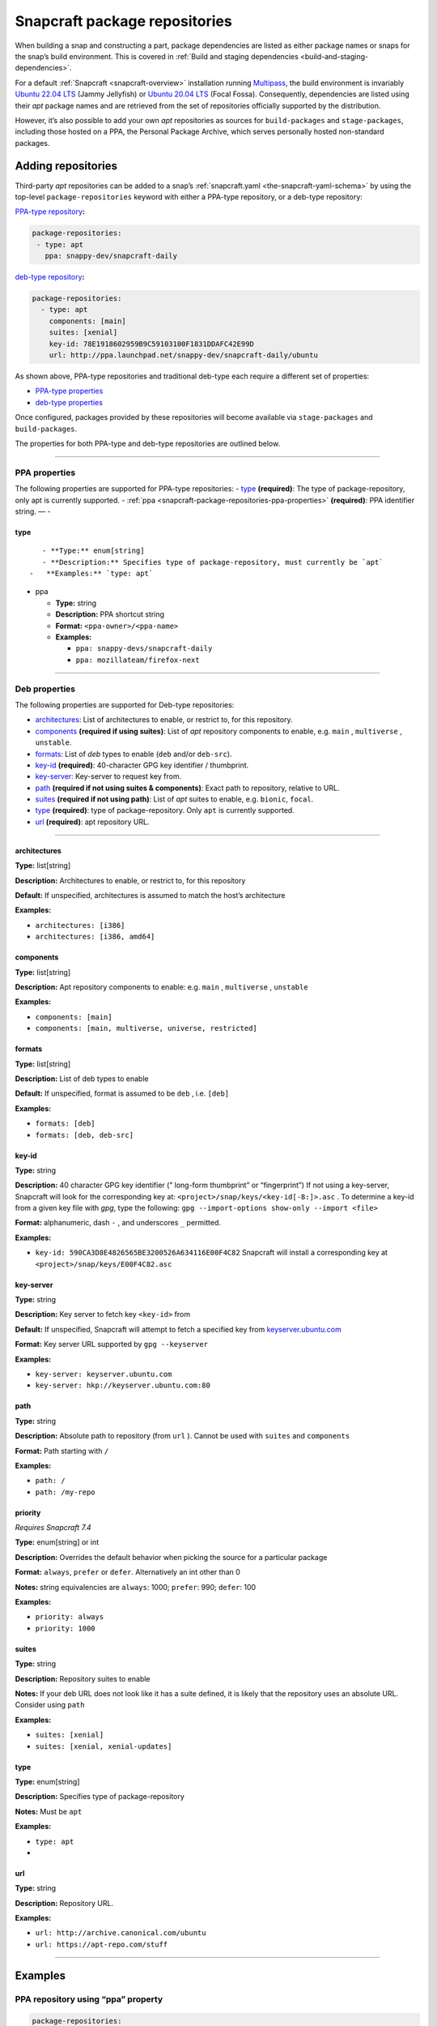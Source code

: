 .. 15475.md

.. _snapcraft-package-repositories:

Snapcraft package repositories
==============================

When building a snap and constructing a part, package dependencies are listed as either package names or snaps for the snap’s build environment. This is covered in :ref:`Build and staging dependencies <build-and-staging-dependencies>`.

For a default :ref:`Snapcraft <snapcraft-overview>` installation running `Multipass <https://multipass.run/>`__, the build environment is invariably `Ubuntu 22.04 LTS <http://releases.ubuntu.com/22.04/>`__ (Jammy Jellyfish) or `Ubuntu 20.04 LTS <http://releases.ubuntu.com/20.04/>`__ (Focal Fossa). Consequently, dependencies are listed using their *apt* package names and are retrieved from the set of repositories officially supported by the distribution.

However, it’s also possible to add your own *apt* repositories as sources for ``build-packages`` and ``stage-packages``, including those hosted on a PPA, the Personal Package Archive, which serves personally hosted non-standard packages.


.. _snapcraft-package-repositories-adding:

Adding repositories
-------------------

Third-party *apt* repositories can be added to a snap’s :ref:`snapcraft.yaml <the-snapcraft-yaml-schema>` by using the top-level ``package-repositories`` keyword with either a PPA-type repository, or a deb-type repository:

`PPA-type repository <snapcraft-package-repositories-ppa-properties_>`__\ **:**

.. code:: yaml

   package-repositories:
    - type: apt
      ppa: snappy-dev/snapcraft-daily

`deb-type repository <snapcraft-package-repositories-deb-properties_>`__\ **:**

.. code:: yaml

   package-repositories:
     - type: apt
       components: [main]
       suites: [xenial]
       key-id: 78E1918602959B9C59103100F1831DDAFC42E99D
       url: http://ppa.launchpad.net/snappy-dev/snapcraft-daily/ubuntu

As shown above, PPA-type repositories and traditional deb-type each require a different set of properties:

-  `PPA-type properties <snapcraft-package-repositories-ppa-properties_>`__
-  `deb-type properties <snapcraft-package-repositories-deb-properties_>`__

Once configured, packages provided by these repositories will become available via ``stage-packages`` and ``build-packages``.

The properties for both PPA-type and deb-type repositories are outlined below.

--------------


.. _snapcraft-package-repositories-ppa-properties:

PPA properties
~~~~~~~~~~~~~~

The following properties are supported for PPA-type repositories: - `type <snapcraft-package-repositories-type_>`__ **(required)**: The type of package-repository, only apt is currently supported. - :ref:`ppa <snapcraft-package-repositories-ppa-properties>` **(required)**: PPA identifier string. — -


.. _snapcraft-package-repositories-type:

type
^^^^

::

       - **Type:** enum[string]
       - **Description:** Specifies type of package-repository, must currently be `apt`
    -   **Examples:** `type: apt`

-  

   .. raw:: html

      <h4 id="snapcraft-package-repositories-ppa">

   ppa

   .. raw:: html

      </h4>

   -  **Type:** string
   -  **Description:** PPA shortcut string
   -  **Format:** ``<ppa-owner>/<ppa-name>``
   -  **Examples:**

      -  ``ppa: snappy-devs/snapcraft-daily``
      -  ``ppa: mozillateam/firefox-next``

--------------


.. _snapcraft-package-repositories-deb-properties:

Deb properties
~~~~~~~~~~~~~~

The following properties are supported for Deb-type repositories:

-  `architectures <snapcraft-package-repositories-architectures_>`__: List of architectures to enable, or restrict to, for this repository.
-  `components <snapcraft-package-repositories-components_>`__ **(required if using suites)**: List of *apt* repository components to enable, e.g. ``main`` , ``multiverse`` , ``unstable``.
-  `formats <snapcraft-package-repositories-formats_>`__: List of *deb* types to enable (``deb`` and/or ``deb-src``).
-  `key-id <snapcraft-package-repositories-keyid_>`__ **(required)**: 40-character GPG key identifier / thumbprint.
-  `key-server <snapcraft-package-repositories-keyserver_>`__: Key-server to request key from.
-  `path <snapcraft-package-repositories-path_>`__ **(required if not using suites & components)**: Exact path to repository, relative to URL.
-  `suites <snapcraft-package-repositories-suites_>`__ **(required if not using path)**: List of *apt* suites to enable, e.g. ``bionic``, ``focal``.
-  `type <snapcraft-package-repositories-debtype_>`__ **(required)**: type of package-repository. Only ``apt`` is currently supported.
-  `url <snapcraft-package-repositories-url_>`__ **(required)**: apt repository URL.

--------------

.. _snapcraft-package-repositories-architectures:

architectures
^^^^^^^^^^^^^

**Type:** list[string]

**Description:** Architectures to enable, or restrict to, for this repository

**Default:** If unspecified, architectures is assumed to match the host’s architecture

**Examples:**

-  ``architectures: [i386]``
-  ``architectures: [i386, amd64]``

.. _snapcraft-package-repositories-components:

components
^^^^^^^^^^

**Type:** list[string]

**Description:** Apt repository components to enable: e.g. ``main`` , ``multiverse`` , ``unstable``

**Examples:**

-  ``components: [main]``
-  ``components: [main, multiverse, universe, restricted]``

.. _snapcraft-package-repositories-formats:

formats
^^^^^^^

**Type:** list[string]

**Description:** List of deb types to enable

**Default:** If unspecified, format is assumed to be ``deb`` , i.e. ``[deb]``

**Examples:**

-  ``formats: [deb]``
-  ``formats: [deb, deb-src]``

.. _snapcraft-package-repositories-keyid:

key-id
^^^^^^

**Type:** string

**Description:** 40 character GPG key identifier (” long-form thumbprint” or “fingerprint”) If not using a key-server, Snapcraft will look for the corresponding key at: ``<project>/snap/keys/<key-id[-8:]>.asc`` . To determine a key-id from a given key file with *gpg*, type the following: ``gpg --import-options show-only --import <file>``

**Format:** alphanumeric, dash ``-`` , and underscores ``_`` permitted.

**Examples:**

-  ``key-id: 590CA3D8E4826565BE3200526A634116E00F4C82``\  Snapcraft will install a corresponding key at ``<project>/snap/keys/E00F4C82.asc``

.. _snapcraft-package-repositories-keyserver:

key-server
^^^^^^^^^^

**Type:** string

**Description:** Key server to fetch key ``<key-id>`` from

**Default:** If unspecified, Snapcraft will attempt to fetch a specified key from `keyserver.ubuntu.com <http://keyserver.ubuntu.com/>`__

**Format:** Key server URL supported by ``gpg --keyserver``

**Examples:**

-  ``key-server: keyserver.ubuntu.com``
-  ``key-server: hkp://keyserver.ubuntu.com:80``

.. _snapcraft-package-repositories-path:

path
^^^^

**Type:** string

**Description:** Absolute path to repository (from ``url`` ). Cannot be used with ``suites`` and ``components``

**Format:** Path starting with ``/``

**Examples:**

-  ``path: /``
-  ``path: /my-repo``

.. _snapcraft-package-repositories-priority:

priority
^^^^^^^^

*Requires Snapcraft 7.4*

**Type:** enum[string] or int

**Description:** Overrides the default behavior when picking the source for a particular package

**Format:** ``always``, ``prefer`` or ``defer``. Alternatively an int other than 0

**Notes:** string equivalencies are ``always``: 1000; ``prefer``: 990; ``defer``: 100

**Examples:**

-  ``priority: always``
-  ``priority: 1000``

.. _snapcraft-package-repositories-suites:

suites
^^^^^^

**Type:** string

**Description:** Repository suites to enable

**Notes:** If your deb URL does not look like it has a suite defined, it is likely that the repository uses an absolute URL. Consider using ``path``

**Examples:**

-  ``suites: [xenial]``
-  ``suites: [xenial, xenial-updates]``

.. _snapcraft-package-repositories-debtype:

type
^^^^

**Type:** enum[string]

**Description:** Specifies type of package-repository

**Notes:** Must be ``apt``

**Examples:**

-  ``type: apt``

-  

.. _snapcraft-package-repositories-url:

url
^^^

**Type:** string

**Description:** Repository URL.

**Examples:**

-  ``url: http://archive.canonical.com/ubuntu``
-  ``url: https://apt-repo.com/stuff``

--------------


.. _snapcraft-package-repositories-examples:

Examples
--------


.. _snapcraft-package-repositories-example-pparepo:

PPA repository using “ppa” property
~~~~~~~~~~~~~~~~~~~~~~~~~~~~~~~~~~~

.. code:: yaml

   package-repositories:
     - type: apt
       ppa: snappy-dev/snapcraft-daily


.. _snapcraft-package-repositories-example-aptsuites:

Typical apt repository with components and suites
~~~~~~~~~~~~~~~~~~~~~~~~~~~~~~~~~~~~~~~~~~~~~~~~~

.. code:: yaml

   package-repositories:
     - type: apt
       components: [main]
       suites: [xenial]
       key-id: 78E1918602959B9C59103100F1831DDAFC42E99D
       url: http://ppa.launchpad.net/snappy-dev/snapcraft-daily/ubuntu


.. _snapcraft-package-repositories-example-aptdeb:

Apt repository enabling deb sources
~~~~~~~~~~~~~~~~~~~~~~~~~~~~~~~~~~~

.. code:: yaml

   package-repositories:
     - type: apt
       formats: [deb, deb-src]
       components: [main]
       suites: [xenial]
       key-id: 78E1918602959B9C59103100F1831DDAFC42E99D
       url: http://ppa.launchpad.net/snappy-dev/snapcraft-daily/ubuntu


.. _snapcraft-package-repositories-example-aptabspath:

Absolute path repository with implied root path “/”
~~~~~~~~~~~~~~~~~~~~~~~~~~~~~~~~~~~~~~~~~~~~~~~~~~~

.. code:: yaml

   package-repositories:
     - type: apt
       key-id: AE09FE4BBD223A84B2CCFCE3F60F4B3D7FA2AF80
       url: https://developer.download.nvidia.com/compute/cuda/repos/ubuntu1804/x86_64`


.. _snapcraft-package-repositories-example-aptabspathexp:

Absolute path repository with explicit path and formats
~~~~~~~~~~~~~~~~~~~~~~~~~~~~~~~~~~~~~~~~~~~~~~~~~~~~~~~

.. code:: yaml

   package-repositories:
     - type: apt
       formats: [deb]
       path: /
       key-id: AE09FE4BBD223A84B2CCFCE3F60F4B3D7FA2AF80
       url: https://developer.download.nvidia.com/compute/cuda/repos/ubuntu1804/x86_64`


.. _snapcraft-package-repositories-example-priority:

Preferring packages from a PPA
~~~~~~~~~~~~~~~~~~~~~~~~~~~~~~

.. code:: yaml

   package-repositories:
     - type: apt
       ppa: deadsnakes/ppa
       priority: always
